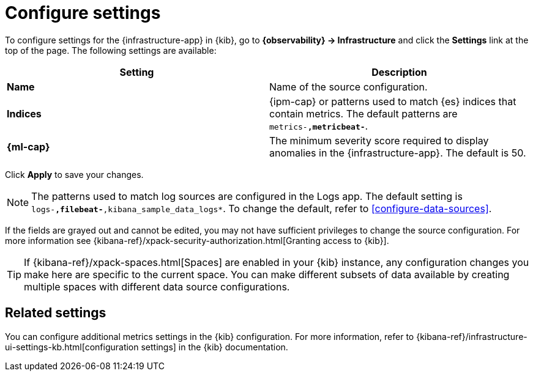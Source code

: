 [[configure-settings]]
= Configure settings

To configure settings for the {infrastructure-app} in {kib}, go to
**{observability} -> Infrastructure** and click the **Settings** link at the top
of the page. The following settings are available:

|===
| Setting | Description

| *Name* | Name of the source configuration. 

| *Indices* | {ipm-cap} or patterns used to match {es} indices that contain metrics. The default patterns are `metrics-*,metricbeat-*`. 

| *{ml-cap}* | The minimum severity score required to display anomalies in the {infrastructure-app}. The default is 50.
|===

Click *Apply* to save your changes.

NOTE: The patterns used to match log sources are configured in the Logs app. The
default setting is `logs-*,filebeat-*,kibana_sample_data_logs*`. To change the
default, refer to <<configure-data-sources>>.

If the fields are grayed out and cannot be edited, you may not have sufficient privileges to change the source configuration.
For more information see {kibana-ref}/xpack-security-authorization.html[Granting access to {kib}].

[TIP]
===============================
If {kibana-ref}/xpack-spaces.html[Spaces] are enabled in your {kib} instance, any configuration changes you make here are specific to the current space.
You can make different subsets of data available by creating multiple spaces with different data source configurations.
===============================

[discrete]
== Related settings

You can configure additional metrics settings in the {kib} configuration. For
more information, refer to
{kibana-ref}/infrastructure-ui-settings-kb.html[configuration settings] in the
{kib} documentation.
